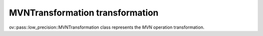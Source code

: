 MVNTransformation transformation
================================

ov::pass::low_precision::MVNTransformation class represents the `MVN` operation transformation.
